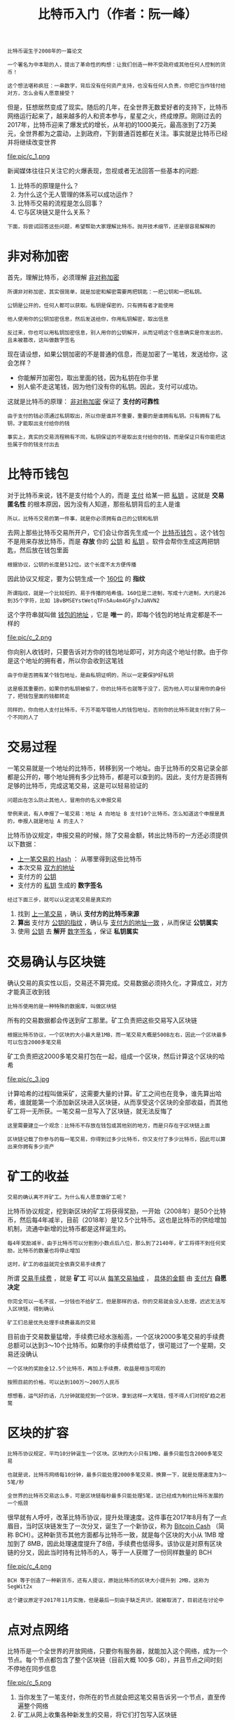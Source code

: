 #+TITLE: 比特币入门（作者：阮一峰）
#+HTML_HEAD: <link rel="stylesheet" type="text/css" href="css/main.css" />
#+OPTIONS: num:nil timestamp:nil ^:nil

#+BEGIN_EXAMPLE
  比特币诞生于2008年的一篇论文

  一个署名为中本聪的人，提出了革命性的构想：让我们创造一种不受政府或其他任何人控制的货币！

  这个想法堪称疯狂：一串数字，背后没有任何资产支持，也没有任何人负责，你把它当作钱付给对方，怎么会有人愿意接受？
#+END_EXAMPLE

但是，狂想居然变成了现实。随后的几年，在全世界无数爱好者的支持下，比特币网络运行起来了，越来越多的人和资本参与，星星之火，终成燎原。刚刚过去的2017年，比特币迎来了爆发式的增长，从年初的1000美元，最高涨到了2万美元，全世界都为之震动，上到政府，下到普通百姓都在关注。事实就是比特币已经并将继续改变世界 

#+ATTR_HTML: image :width 60% 
file:pic/c_1.png 

新闻媒体往往只关注它的火爆表现，忽视或者无法回答一些基本的问题:
1. 比特币的原理是什么？
2. 为什么这个无人管理的体系可以成功运作？
3. 比特币交易的流程是怎么回事？
4. 它与区块链又是什么关系？

#+BEGIN_EXAMPLE
  下面，将尝试回答这些问题，希望帮助大家理解比特币。抛开技术细节，还是很容易解释的
#+END_EXAMPLE
* 非对称加密
  首先，理解比特币，必须理解 _非对称加密_ 
  #+BEGIN_EXAMPLE
    所谓非对称加密，其实很简单，就是加密和解密需要两把钥匙：一把公钥和一把私钥。

    公钥是公开的，任何人都可以获取。私钥是保密的，只有拥有者才能使用

    他人使用你的公钥加密信息，然后发送给你，你用私钥解密，取出信息

    反过来，你也可以用私钥加密信息，别人用你的公钥解开，从而证明这个信息确实是你发出的，且未被篡改，这叫做数字签名
  #+END_EXAMPLE

  现在请设想，如果公钥加密的不是普通的信息，而是加密了一笔钱，发送给你，这会怎样？
  + 你能解开加密包，取出里面的钱，因为私钥在你手里
  + 别人偷不走这笔钱，因为他们没有你的私钥。因此，支付可以成功。

  这就是比特币的原理： _非对称加密_ 保证了 *支付的可靠性* 

  #+BEGIN_EXAMPLE
    由于支付的钱必须通过私钥取出，所以你是谁并不重要，重要的是谁拥有私钥。只有拥有了私钥，才能取出支付给你的钱

    事实上，真实的交易流程稍有不同，私钥保证的不是取出支付给你的钱，而是保证只有你能把这些属于你的钱支付出去
  #+END_EXAMPLE
* 比特币钱包
  对于比特币来说，钱不是支付给个人的，而是 _支付_ 给某一把 _私钥_ 。这就是 *交易匿名性* 的根本原因，因为没有人知道，那些私钥背后的主人是谁 

  #+BEGIN_EXAMPLE
    所以，比特币交易的第一件事，就是你必须拥有自己的公钥和私钥
  #+END_EXAMPLE
  去网上那些比特币交易所开户，它们会让你首先生成一个 _比特币钱包_ 。这个钱包不是用来存放比特币，而是 *存放* 你的 _公钥_ 和 _私钥_ 。软件会帮你生成这两把钥匙，然后放在钱包里面 

  #+BEGIN_EXAMPLE
    根据协议，公钥的长度是512位。这个长度不太方便传播
  #+END_EXAMPLE

  因此协议又规定，要为公钥生成一个 _160位_ 的 *指纹* 
  #+BEGIN_EXAMPLE
    所谓指纹，就是一个比较短的、易于传播的哈希值。160位是二进制，写成十六进制，大约是26到35个字符，比如 1BvBMSEYstWetqTFn5Au4m4GFg7xJaNVN2
  #+END_EXAMPLE
  这个字符串就叫做 _钱包的地址_ ，它是 *唯一* 的，即每个钱包的地址肯定都是不一样的 

  #+ATTR_HTML: image :width 60% 
  file:pic/c_2.png 

  你向别人收钱时，只要告诉对方你的钱包地址即可，对方向这个地址付款。由于你是这个地址的拥有者，所以你会收到这笔钱
  #+BEGIN_EXAMPLE
    由于你是否拥有某个钱包地址，是由私钥证明的，所以一定要保护好私钥

    这是极其重要的，如果你的私钥被偷了，你的比特币也就等于没了，因为他人可以冒用你的身份了，把钱包里面的钱都转走

    同样的，你向他人支付比特币，千万不能写错他人的钱包地址，否则你的比特币就支付到了另一个不同的人了
  #+END_EXAMPLE
* 交易过程
  一笔交易就是一个地址的比特币，转移到另一个地址。由于比特币的交易记录全部都是公开的，哪个地址拥有多少比特币，都是可以查到的。因此，支付方是否拥有足够的比特币，完成这笔交易，这是可以轻易验证的

  #+BEGIN_EXAMPLE
    问题出在怎么防止其他人，冒用你的名义申报交易

    举例来说，有人申报了一笔交易：地址 A 向地址 B 支付10个比特币。怎么知道这个申报是真的，申报人就是地址 A 的主人？
  #+END_EXAMPLE

  比特币协议规定，申报交易的时候，除了交易金额，转出比特币的一方还必须提供以下数据：
  + _上一笔交易的 Hash_ ： 从哪里得到这些比特币
  + 本次交易 _双方的地址_ 
  + 支付方的 _公钥_ 
  + 支付方的 _私钥_ 生成的 *数字签名* 

  #+BEGIN_EXAMPLE
    经过下面三步，就可以认定这笔交易是真实的
  #+END_EXAMPLE
  1. 找到 _上一笔交易_ ，确认 *支付方的比特币来源* 
  2. *算出* 支付方 _公钥的指纹_ ，确认与 _支付方的地址一致_ ，从而保证 *公钥属实* 
  3. 使用 _公钥_ 去 *解开* _数字签名_ ，保证 *私钥属实*  

* 交易确认与区块链
  确认交易的真实性以后，交易还不算完成。交易数据必须持久化，才算成立，对方才能真正收到钱
  #+BEGIN_EXAMPLE
    比特币使用的是一种特殊的数据库，叫做区块链
  #+END_EXAMPLE

  所有的交易数据都会传送到矿工那里。矿工负责把这些交易写入区块链
  #+BEGIN_EXAMPLE
    根据比特币协议，一个区块的大小最大是1MB，而一笔交易大概是500B左右，因此一个区块最多可以包含2000多笔交易
  #+END_EXAMPLE

  矿工负责把这2000多笔交易打包在一起，组成一个区块，然后计算这个区块的哈希
  #+ATTR_HTML: image :width 70% 
  file:pic/c_3.jpg  

  计算哈希的过程叫做采矿，这需要大量的计算。矿工之间也在竞争，谁先算出哈希，谁就能第一个添加新区块进入区块链，从而享受这个区块的全部收益，而其他矿工将一无所获。一笔交易一旦写入了区块链，就无法反悔了

  #+BEGIN_EXAMPLE
    这里需要建立一个观念：比特币不存放在钱包或其他别的地方，而是只存在于区块链上面

    区块链记载了你参与的每一笔交易，你得到过多少比特币，你又支付了多少比特币，因此可以算出来你拥有多少资产
  #+END_EXAMPLE

* 矿工的收益
  #+BEGIN_EXAMPLE
  交易的确认离不开矿工。为什么有人愿意做矿工呢？
  #+END_EXAMPLE
  比特币协议规定，挖到新区块的矿工将获得奖励，一开始（2008年）是50个比特币，然后每4年减半，目前（2018年）是12.5个比特币。这也是比特币的供给增加机制，流通中新增的比特币都是这样诞生的。

  #+BEGIN_EXAMPLE
    每4年奖励减半，由于比特币可以分割到小数点后八位，那么到了2140年，矿工将得不到任何奖励，比特币的数量也将停止增加

    这时，矿工的收益就完全依靠交易手续费了
  #+END_EXAMPLE
  所谓 _交易手续费_ ，就是 *矿工* 可以从 _每笔交易抽成_ ， _具体的金额_ 由 _支付方_ *自愿决定* 

  #+BEGIN_EXAMPLE
    你完全可以一毛不拔，一分钱也不给矿工，但是那样的话，你的交易就会没人处理，迟迟无法写入区块链，得到确认

    矿工们总是优先处理手续费最高的交易
  #+END_EXAMPLE

  目前由于交易数量猛增，手续费已经水涨船高，一个区块2000多笔交易的手续费总额可以达到3～10个比特币。如果你的手续费给低了，很可能过了一个星期，交易还没确认 

  #+BEGIN_EXAMPLE
    一个区块的奖励金12.5个比特币，再加上手续费，收益是相当可观的

    按照目前的价格，可以达到100万～200万人民币

    想想看，运气好的话，几分钟就能挖到一个区块，拿到这样一大笔钱，怪不得人们对挖矿趋之若鹜
  #+END_EXAMPLE

* 区块的扩容
  #+BEGIN_EXAMPLE
    比特币协议规定，平均10分钟诞生一个区块。区块的大小只有1MB，最多只能包含2000多笔交易

    也就是说，比特币网络每10分钟，最多只能处理2000多笔交易，换算一下，就是处理速度为3～5笔/秒

    全世界的比特币交易这么多，可是区块链每秒最多只能处理5笔，这已经成为制约比特币发展的一个瓶颈
  #+END_EXAMPLE

  很早就有人呼吁，改革比特币协议，提升处理速度。这件事在2017年8月有了一点眉目，当时区块链发生了一次分叉，诞生了一个新协议，称为 _Bitcoin Cash_ （简称 BCH）。这种新货币其他方面都与比特币一致，就是每个区块的大小从 1MB 增加到了 8MB，因此处理速度提升了8倍，手续费也低得多。该协议是对原有区块链的分叉，因此当时持有比特币的人，等于一人获赠了一份同样数量的 BCH 

  #+ATTR_HTML: image :width 60% 
  file:pic/c_4.png 

  #+BEGIN_EXAMPLE
    BCH 等于创造了一种新货币，还有人提议，原始比特币的区块大小提升到 2MB，这称为 SegWit2x

    这个建议原定于2017年11月实施，但是最后一刻由于缺乏共识，就被取消了，目前还在讨论中
  #+END_EXAMPLE

* 点对点网络
  比特币是一个全世界的开放网络，只要你有服务器，就能加入这个网络，成为一个节点。每个节点都包含了整个区块链（目前大概 100多 GB），并且节点之间时刻不停地在同步信息 

  #+ATTR_HTML: image :width 60% 
  file:pic/c_5.png 

  1. 当你发生了一笔支付，你所在的节点就会把这笔交易告诉另一个节点，直至传遍整个网络
  2. 矿工从网上收集各种新发生的交易，将它们打包写入区块链
  3. 一旦写入成功， 矿工所在节点的区块链，就成为最新版本，其他节点都会来复制新增的区块，保证全网的区块链都是一致的
  4. 你所在的节点也拿到了最新的区块链，从而得知你早先的那笔交易，已经写在里面了，至此交易确认成功

* 遗留的问题
  #+BEGIN_EXAMPLE
    写到这里，就介绍完了比特币的基本知识。但是还有一个根本的问题，比特币的本质到底是什么？
  #+END_EXAMPLE
  说到底， _比特币_ 只是 *区块链的一条记录* ，是凭空生成的

  #+BEGIN_EXAMPLE
    为什么可以当钱用？

    举例来说，矿工获得12.5个比特币的奖励，其实就是区块链有一个记录："xxx地址获得12.5个比特币"，正是这行记录，导致该矿工获得了大笔金钱

    如果区块链突然增加了一条记录，记载你的地址获得了1000个比特币，你就真的会有1000个比特币。这到底是为什么？
  #+END_EXAMPLE



